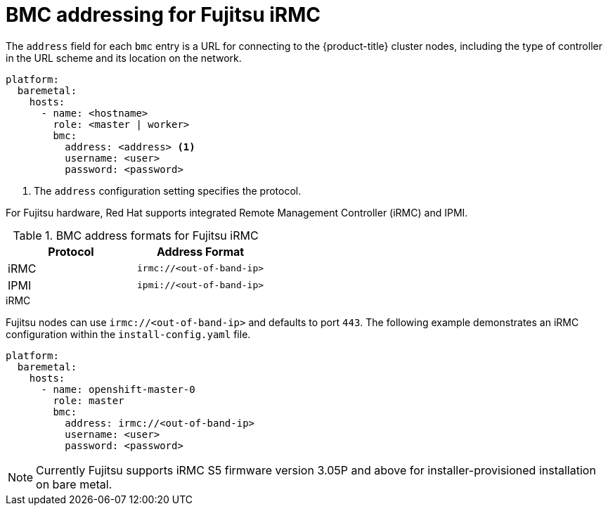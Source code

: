 // This is included in the following assemblies:
//
// installing/installing_bare_metal/ipi/ipi-install-configuration-files.adoc

:_mod-docs-content-type: REFERENCE
[id='bmc-addressing-for-fujitsu-irmc_{context}']
= BMC addressing for Fujitsu iRMC

The `address` field for each `bmc` entry is a URL for connecting to the {product-title} cluster nodes, including the type of controller in the URL scheme and its location on the network.

[source,yaml]
----
platform:
  baremetal:
    hosts:
      - name: <hostname>
        role: <master | worker>
        bmc:
          address: <address> <1>
          username: <user>
          password: <password>
----
<1> The `address` configuration setting specifies the protocol.

For Fujitsu hardware, Red Hat supports integrated Remote Management Controller (iRMC) and IPMI.

.BMC address formats for Fujitsu iRMC
[options="header"]
|====
|Protocol|Address Format
|iRMC| `irmc://<out-of-band-ip>`
|IPMI| `ipmi://<out-of-band-ip>`
|====

.iRMC

Fujitsu nodes can use `irmc://<out-of-band-ip>` and defaults to port `443`. The following example demonstrates an iRMC configuration within the `install-config.yaml` file.

[source,yaml]
----
platform:
  baremetal:
    hosts:
      - name: openshift-master-0
        role: master
        bmc:
          address: irmc://<out-of-band-ip>
          username: <user>
          password: <password>
----

[NOTE]
====
Currently Fujitsu supports iRMC S5 firmware version 3.05P and above for installer-provisioned installation on bare metal.
====
